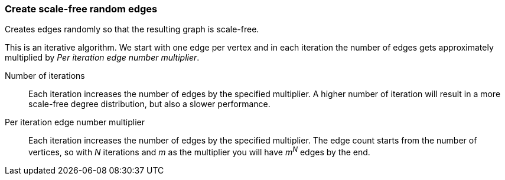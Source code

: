 ### Create scale-free random edges

Creates edges randomly so that the resulting graph is scale-free.

This is an iterative algorithm. We start with one edge per vertex and in each
iteration the number of edges gets approximately multiplied by
_Per iteration edge number multiplier_.

====
[[iterations]] Number of iterations::
Each iteration increases the number of edges by the specified multiplier.
A higher number of iteration will result in a more scale-free degree distribution,
but also a slower performance.

[[periterationmultiplier]] Per iteration edge number multiplier::
Each iteration increases the number of edges by the specified multiplier.
The edge count starts from the number of vertices, so with _N_ iterations and _m_
as the multiplier you will have _m^N^_ edges by the end.
====
